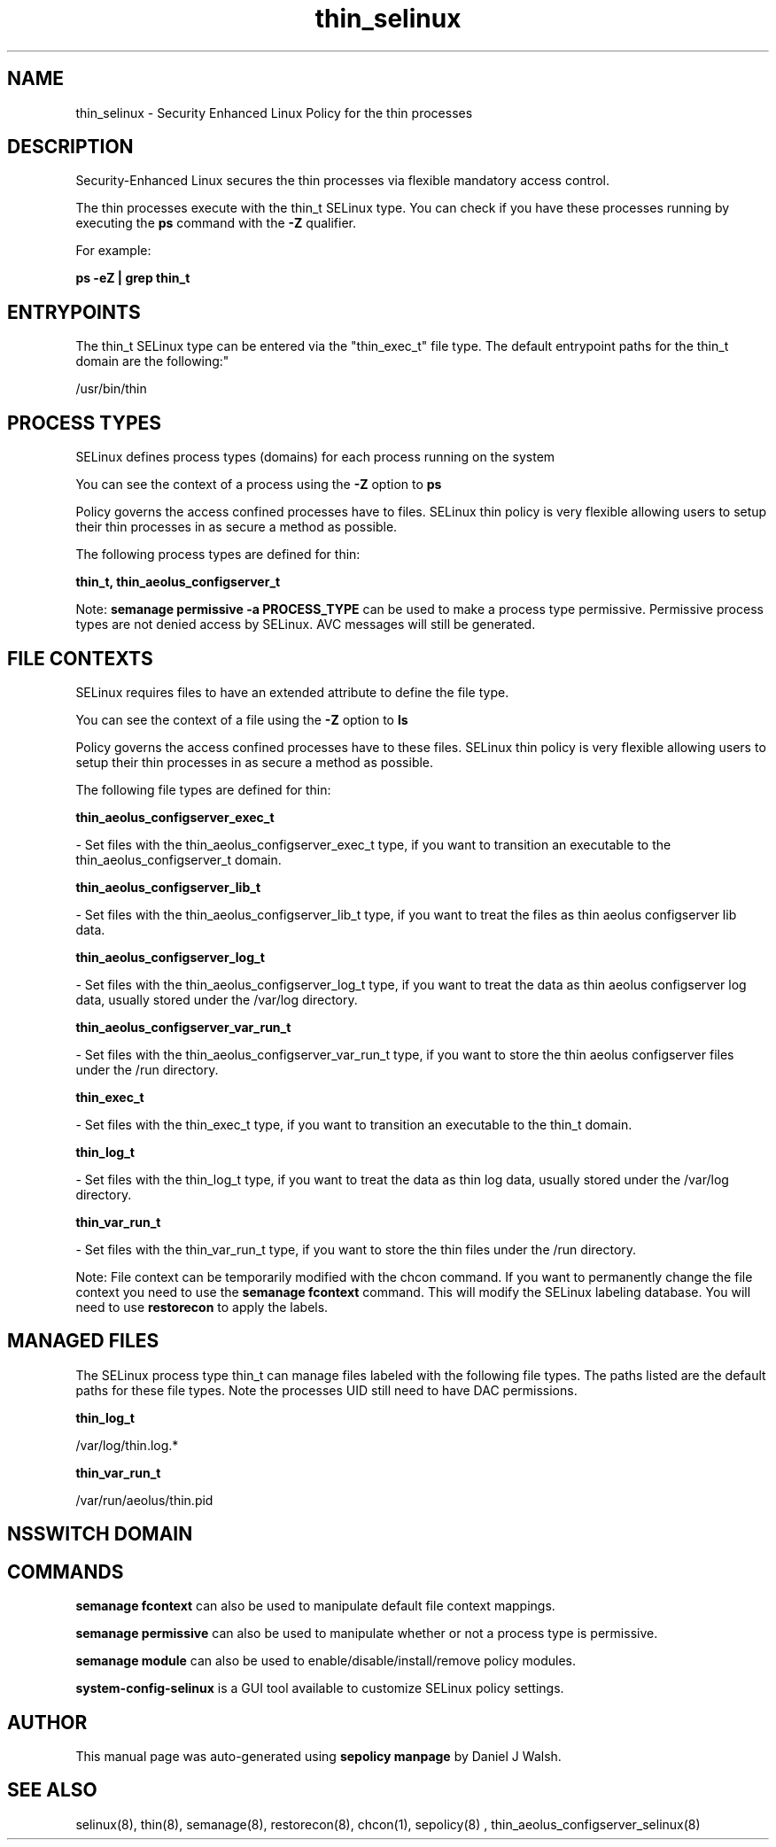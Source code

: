 .TH  "thin_selinux"  "8"  "12-10-19" "thin" "SELinux Policy documentation for thin"
.SH "NAME"
thin_selinux \- Security Enhanced Linux Policy for the thin processes
.SH "DESCRIPTION"

Security-Enhanced Linux secures the thin processes via flexible mandatory access control.

The thin processes execute with the thin_t SELinux type. You can check if you have these processes running by executing the \fBps\fP command with the \fB\-Z\fP qualifier. 

For example:

.B ps -eZ | grep thin_t


.SH "ENTRYPOINTS"

The thin_t SELinux type can be entered via the "thin_exec_t" file type.  The default entrypoint paths for the thin_t domain are the following:"

/usr/bin/thin
.SH PROCESS TYPES
SELinux defines process types (domains) for each process running on the system
.PP
You can see the context of a process using the \fB\-Z\fP option to \fBps\bP
.PP
Policy governs the access confined processes have to files. 
SELinux thin policy is very flexible allowing users to setup their thin processes in as secure a method as possible.
.PP 
The following process types are defined for thin:

.EX
.B thin_t, thin_aeolus_configserver_t 
.EE
.PP
Note: 
.B semanage permissive -a PROCESS_TYPE 
can be used to make a process type permissive. Permissive process types are not denied access by SELinux. AVC messages will still be generated.

.SH FILE CONTEXTS
SELinux requires files to have an extended attribute to define the file type. 
.PP
You can see the context of a file using the \fB\-Z\fP option to \fBls\bP
.PP
Policy governs the access confined processes have to these files. 
SELinux thin policy is very flexible allowing users to setup their thin processes in as secure a method as possible.
.PP 
The following file types are defined for thin:


.EX
.PP
.B thin_aeolus_configserver_exec_t 
.EE

- Set files with the thin_aeolus_configserver_exec_t type, if you want to transition an executable to the thin_aeolus_configserver_t domain.


.EX
.PP
.B thin_aeolus_configserver_lib_t 
.EE

- Set files with the thin_aeolus_configserver_lib_t type, if you want to treat the files as thin aeolus configserver lib data.


.EX
.PP
.B thin_aeolus_configserver_log_t 
.EE

- Set files with the thin_aeolus_configserver_log_t type, if you want to treat the data as thin aeolus configserver log data, usually stored under the /var/log directory.


.EX
.PP
.B thin_aeolus_configserver_var_run_t 
.EE

- Set files with the thin_aeolus_configserver_var_run_t type, if you want to store the thin aeolus configserver files under the /run directory.


.EX
.PP
.B thin_exec_t 
.EE

- Set files with the thin_exec_t type, if you want to transition an executable to the thin_t domain.


.EX
.PP
.B thin_log_t 
.EE

- Set files with the thin_log_t type, if you want to treat the data as thin log data, usually stored under the /var/log directory.


.EX
.PP
.B thin_var_run_t 
.EE

- Set files with the thin_var_run_t type, if you want to store the thin files under the /run directory.


.PP
Note: File context can be temporarily modified with the chcon command.  If you want to permanently change the file context you need to use the 
.B semanage fcontext 
command.  This will modify the SELinux labeling database.  You will need to use
.B restorecon
to apply the labels.

.SH "MANAGED FILES"

The SELinux process type thin_t can manage files labeled with the following file types.  The paths listed are the default paths for these file types.  Note the processes UID still need to have DAC permissions.

.br
.B thin_log_t

	/var/log/thin\.log.*
.br

.br
.B thin_var_run_t

	/var/run/aeolus/thin\.pid
.br

.SH NSSWITCH DOMAIN

.SH "COMMANDS"
.B semanage fcontext
can also be used to manipulate default file context mappings.
.PP
.B semanage permissive
can also be used to manipulate whether or not a process type is permissive.
.PP
.B semanage module
can also be used to enable/disable/install/remove policy modules.

.PP
.B system-config-selinux 
is a GUI tool available to customize SELinux policy settings.

.SH AUTHOR	
This manual page was auto-generated using 
.B "sepolicy manpage"
by Daniel J Walsh.

.SH "SEE ALSO"
selinux(8), thin(8), semanage(8), restorecon(8), chcon(1), sepolicy(8)
, thin_aeolus_configserver_selinux(8)